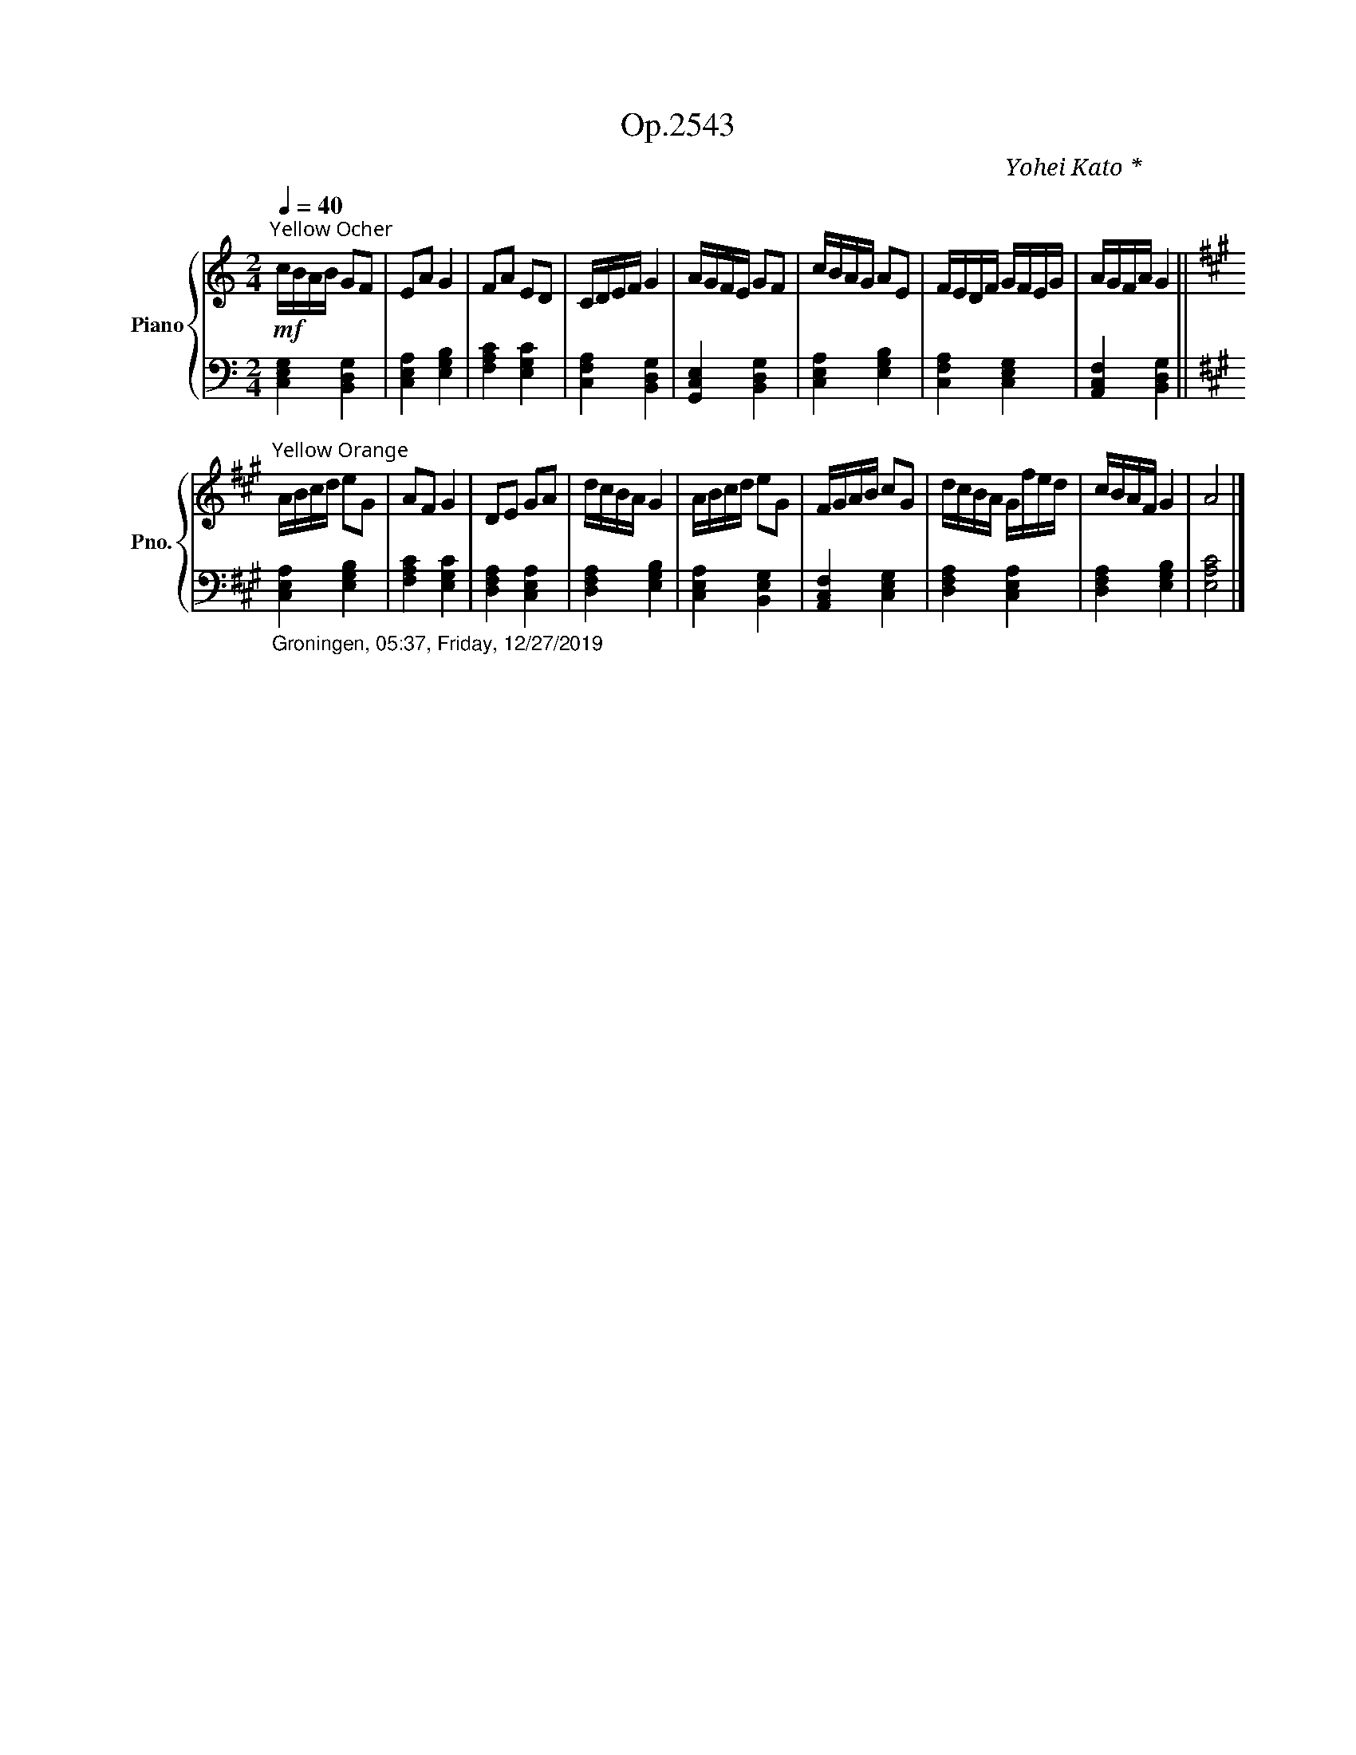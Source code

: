 X:1
T:Op.2543
C:Yohei Kato * 加藤 洋平
Z:Yohei Kato * 加藤 洋平 2019
%%score { 1 | 2 }
L:1/16
Q:1/4=40
M:2/4
I:linebreak $
K:C
V:1 treble nm="Piano" snm="Pno."
V:2 bass 
L:1/4
V:1
"^山吹色：Yellow Ocher"!mf! cBAB G2F2 | E2A2 G4 | F2A2 E2D2 | CDEF G4 | AGFE G2F2 | cBAG A2E2 | %6
 FEDF GFEG | AGFA G4 ||$[K:A]"^柑子色（こうじいろ）：Yellow Orange" ABcd e2G2 | A2F2 G4 | D2E2 G2A2 | %11
 dcBA G4 | ABcd e2G2 | FGAB c2G2 | dcBA Gfed | cBAF G4 | A8 |] %17
V:2
 [C,E,G,] [B,,D,G,] | [C,E,A,] [E,G,B,] | [F,A,C] [E,G,C] | [C,F,A,] [B,,D,G,] | %4
 [G,,C,E,] [B,,D,G,] | [C,E,A,] [E,G,B,] | [C,F,A,] [C,E,G,] | [A,,C,F,] [B,,D,G,] ||$ %8
[K:A]"_Groningen, 05:37, Friday, 12/27/2019" [C,E,A,] [E,G,B,] | [F,A,C] [E,G,C] | %10
 [D,F,A,] [C,E,A,] | [D,F,A,] [E,G,B,] | [C,E,A,] [B,,E,G,] | [A,,C,F,] [C,E,G,] | %14
 [D,F,A,] [C,E,A,] | [D,F,A,] [E,G,B,] | [E,A,C]2 |] %17
